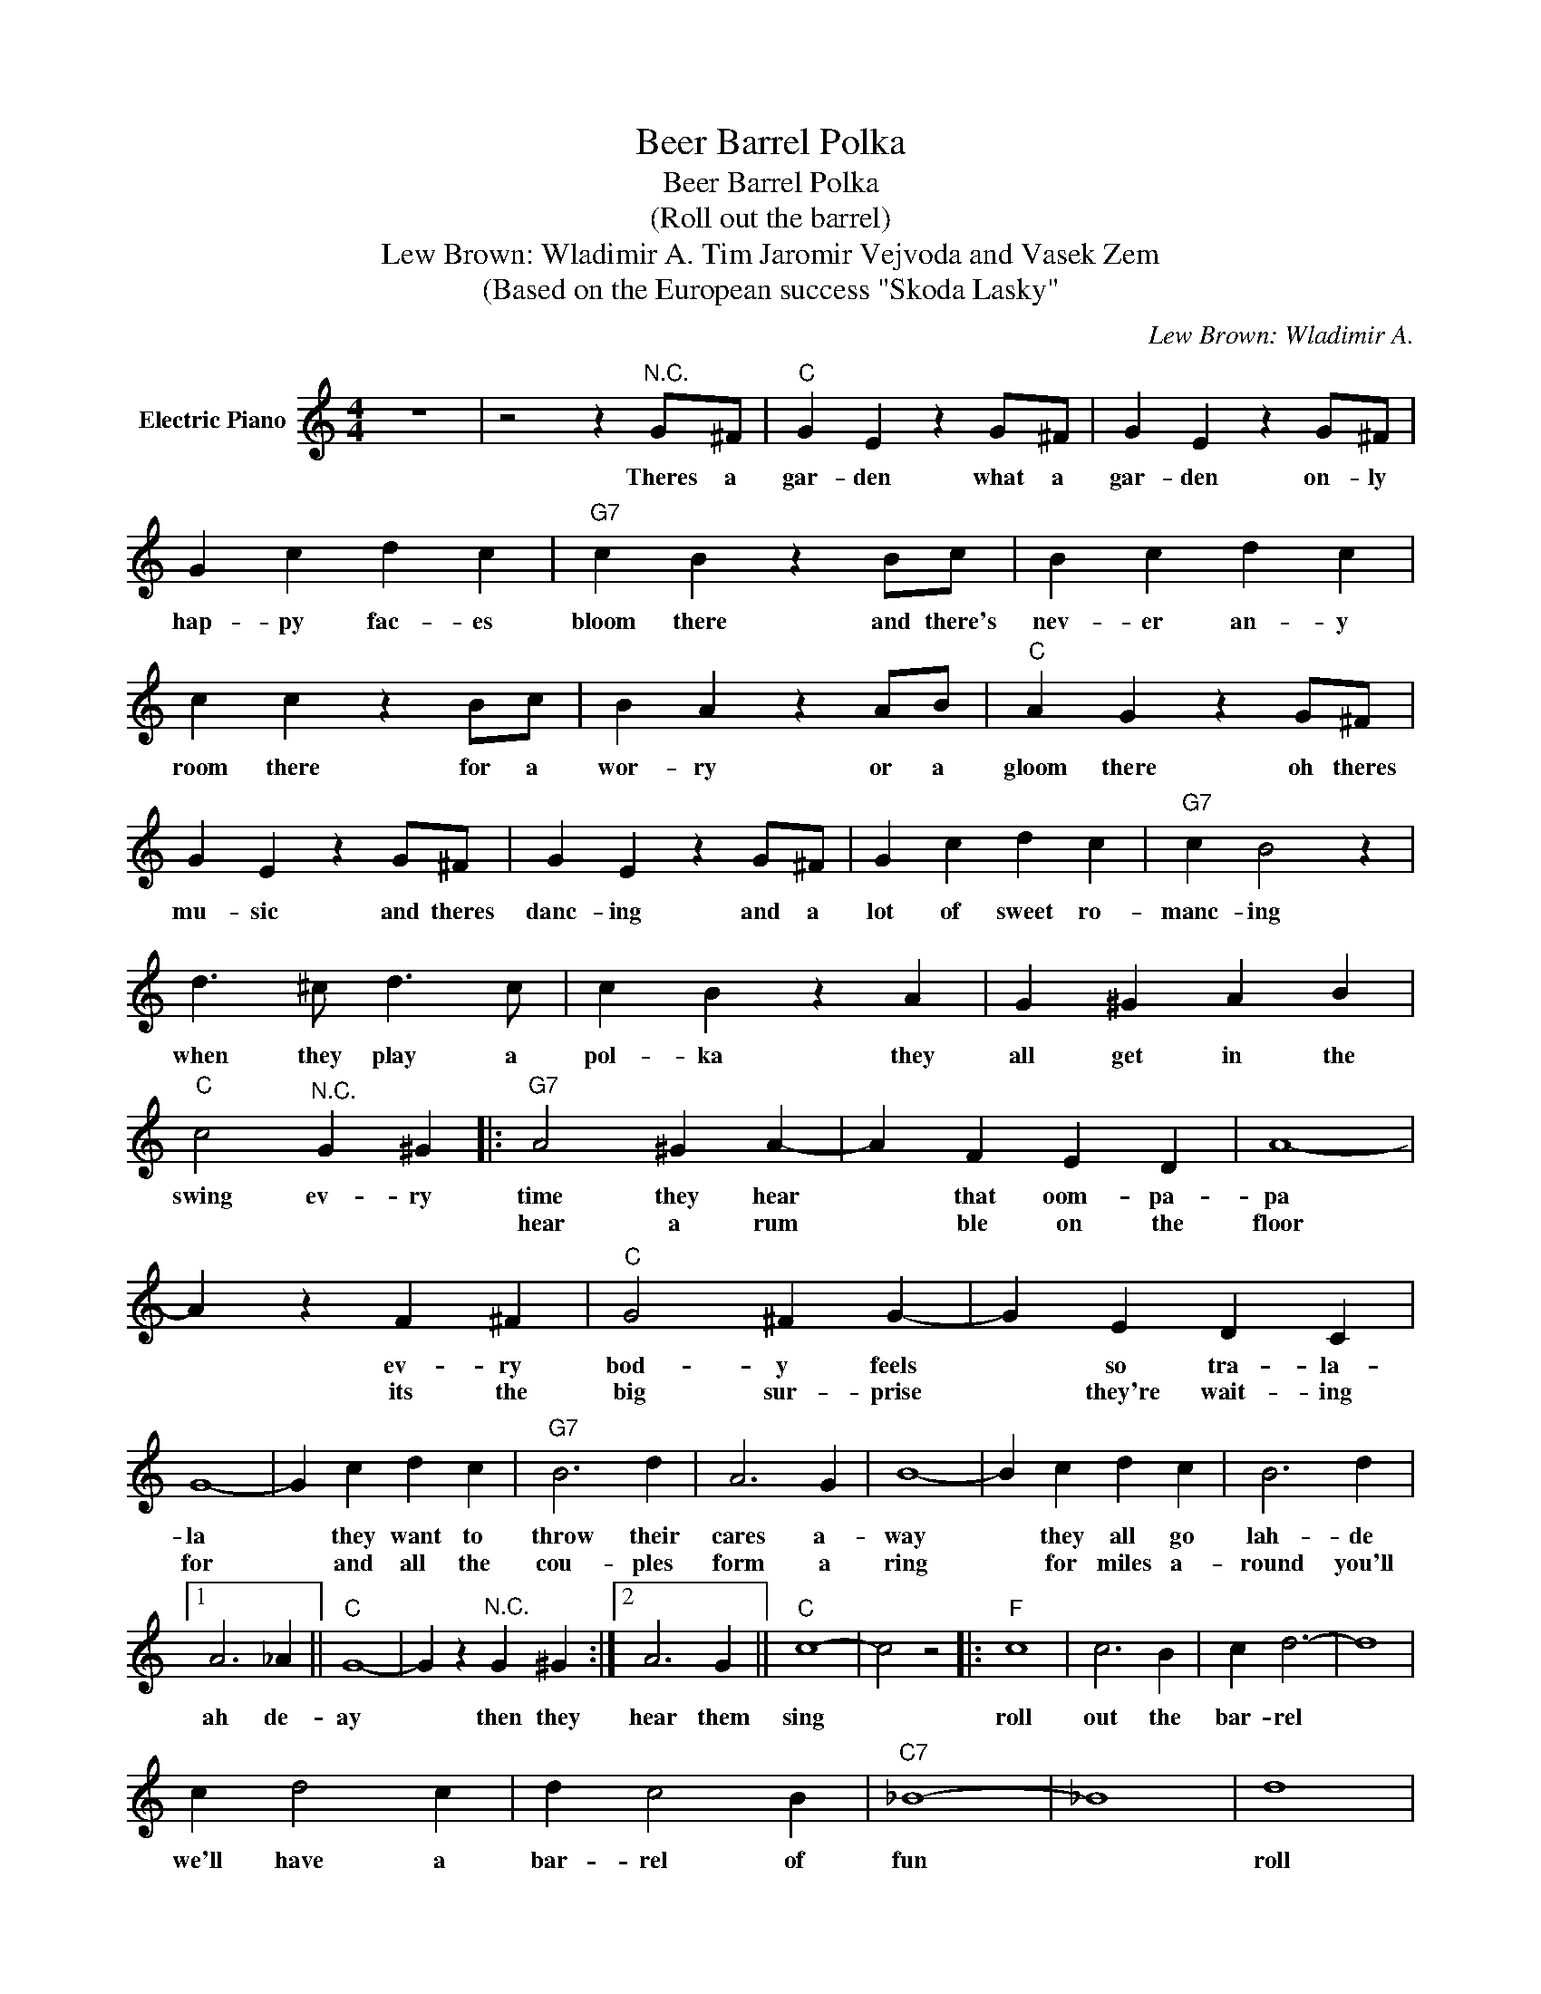 X:1
T:Beer Barrel Polka
T:Beer Barrel Polka
T:(Roll out the barrel) 
T:Lew Brown: Wladimir A. Tim Jaromir Vejvoda and Vasek Zem
T:(Based on the European success "Skoda Lasky"
C:Lew Brown: Wladimir A.
Z:All Rights Reserved
L:1/4
M:4/4
K:C
V:1 treble nm="Electric Piano"
%%MIDI program 4
V:1
 z4 | z2 z"^N.C." G/^F/ |"C" G E z G/^F/ | G E z G/^F/ | G c d c |"G7" c B z B/c/ | B c d c | %7
w: |Theres a|gar- den what a|gar- den on- ly|hap- py fac- es|bloom there and there's|nev- er an- y|
w: |||||||
 c c z B/c/ | B A z A/B/ |"C" A G z G/^F/ | G E z G/^F/ | G E z G/^F/ | G c d c |"G7" c B2 z | %14
w: room there for a|wor- ry or a|gloom there oh theres|mu- sic and theres|danc- ing and a|lot of sweet ro-|manc- ing|
w: |||||||
 d3/2 ^c/ d3/2 c/ | c B z A | G ^G A B |"C" c2"^N.C." G ^G |:"G7" A2 ^G A- | A F E D | A4- | %21
w: when they play a|pol- ka they|all get in the|swing ev- ry|time they hear|* that oom- pa-|pa|
w: ||||hear a rum|* ble on the|floor|
 A z F ^F |"C" G2 ^F G- | G E D C | G4- | G c d c |"G7" B3 d | A3 G | B4- | B c d c | B3 d |1 %31
w: * ev- ry|bod- y feels|* so tra- la-|la|* they want to|throw their|cares a-|way|* they all go|lah- de|
w: * its the|big sur- prise|* they're wait- ing|for|* and all the|cou- ples|form a|ring|* for miles a-|round you'll|
 A3 _A ||"C" G4- | G z"^N.C." G ^G :|2 A3 G ||"C" c4- | c2 z2 |:"F" c4 | c3 B | c d3- | d4 | %41
w: ah de-|ay|* then they|hear them|sing||roll|out the|bar- rel||
w: ||||||||||
 c d2 c | d c2 B |"C7" _B4- | _B4 | d4 | d3 ^c | d e3- | e4 | d e2 d | e d2 _d |"F" c4- | c4 | c4 | %54
w: we'll have a|bar- rel of|fun||roll|out the|bar- rel||we've got the|blues on the|run||Zing!|
w: |||||||||||||
 c3 B | c d3- | d4 | c d2 c | d c2 F |"Bb" d4- | d4 |"Gm" G A _B c |"E7" e3 d |"F" d c3- | c2 B c | %65
w: Boom! Ta-|rar- rell!||ring out a|song of good|cheer||Now's the time to|roll the|bar- rel|* for the|
w: |||||||||||
"G7" d4 |"C7" e4 |1"F" f4- || f4 :|2"F" f4- || f2 z2 |] %71
w: gangs|all|here.||here.||
w: ||||||

